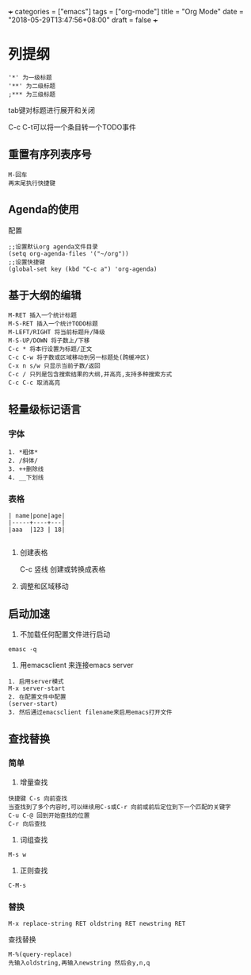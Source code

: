 +++
categories = ["emacs"]
tags = ["org-mode"]
title = "Org Mode"
date = "2018-05-29T13:47:56+08:00"
draft = false
+++

* 列提纲
#+BEGIN_SRC 
'*' 为一级标题
'**' 为二级标题
;*** 为三级标题
#+END_SRC

tab键对标题进行展开和关闭

C-c C-t可以将一个条目转一个TODO事件

** 重置有序列表序号
#+BEGIN_SRC 
M-回车
再末尾执行快捷键
#+END_SRC

** Agenda的使用
配置
#+BEGIN_SRC 
;;设置默认org agenda文件目录
(setq org-agenda-files '("~/org"))
;;设置快捷键
(global-set key (kbd "C-c a") 'org-agenda)
#+END_SRC


** 基于大纲的编辑
#+BEGIN_SRC 
M-RET 插入一个统计标题
M-S-RET 插入一个统计TODO标题
M-LEFT/RIGHT 将当前标题升/降级
M-S-UP/DOWN 将子数上/下移
C-c * 将本行设置为标题/正文
C-c C-w 将子数或区域移动到另一标题处(跨缓冲区)
C-x n s/w 只显示当前子数/返回
C-c / 只列是包含搜索结果的大纲,并高亮,支持多种搜索方式
C-c C-c 取消高亮
#+END_SRC





** 轻量级标记语言
*** 字体
#+BEGIN_SRC 
1. *粗体*
2. /斜体/
3. ++删除线
4. __下划线
#+END_SRC
*** 表格
#+BEGIN_SRC 
| name|pone|age|
|-----+----+---|
|aaa  |123 | 18|

#+END_SRC

**** 创建表格
#+BEGIN_VERSE
C-c 竖线   创建或转换成表格
#+END_VERSE

**** 调整和区域移动

** 启动加速
1. 不加载任何配置文件进行启动
#+BEGIN_SRC 
emasc -q
#+END_SRC
2. 用emacsclient 来连接emacs server 
#+BEGIN_SRC 
1. 启用server模式
M-x server-start
2. 在配置文件中配置
(server-start)
3. 然后通过emacsclient filename来启用emacs打开文件
#+END_SRC

** 查找替换

*** 简单
1. 增量查找

#+BEGIN_SRC
快捷键 C-s 向前查找
当查找到了多个内容时,可以继续用C-s或C-r 向前或前后定位到下一个匹配的关键字
C-u C-@ 回到开始查找的位置
C-r 向后查找
#+END_SRC
2. 词组查找
#+BEGIN_SRC 
M-s w 
#+END_SRC
3. 正则查找
#+BEGIN_SRC 
C-M-s
#+END_SRC
*** 替换
#+BEGIN_SRC 
M-x replace-string RET oldstring RET newstring RET
#+END_SRC

查找替换
#+BEGIN_SRC 
M-%(query-replace)
先输入oldstring,再输入newstring 然后会y,n,q
#+END_SRC

